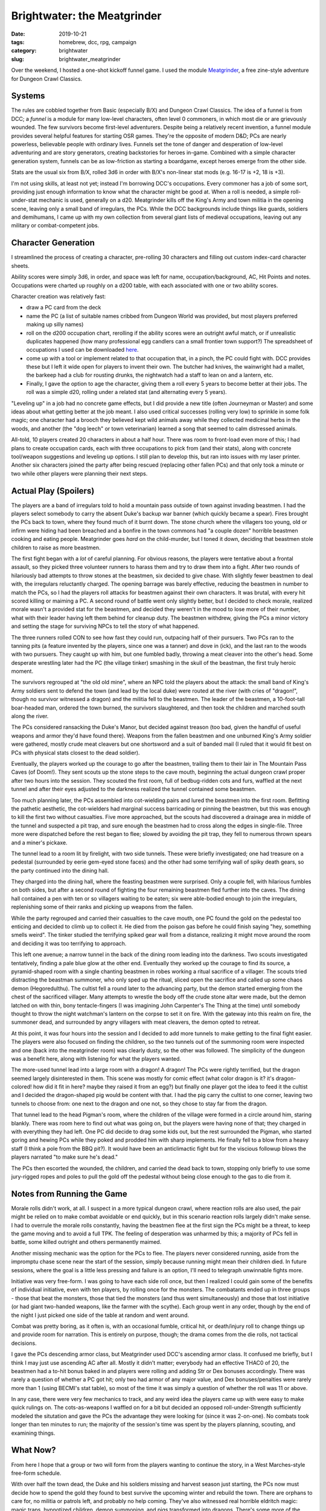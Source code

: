 Brightwater: the Meatgrinder
############################

:date: 2019-10-21
:tags: homebrew, dcc, rpg, campaign
:category: brightwater
:slug: brightwater_meatgrinder

Over the weekend, I hosted a one-shot kickoff funnel game.
I used the module `Meatgrinder <https://backtothedungeon.blogspot.com/2016/04/a-new-free-0-level-funnel-to-1st-level.html>`_, a free zine-style adventure for Dungeon Crawl Classics.


Systems
-------

The rules are cobbled together from Basic (especially B/X) and Dungeon Crawl Classics.  The idea of a funnel is from DCC; a *funnel* is a module for many low-level characters, often level 0 commoners, in which most die or are grievously wounded. The few survivors become first-level adventurers.
Despite being a relatively recent invention, a funnel module provides several helpful features for starting OSR games. They're the opposite of modern D&D;
PCs are nearly powerless, believable people with ordinary lives.  Funnels set the tone of danger and desperation of low-level adventuring and are story
generators, creating backstories for heroes in-game.  Combined with a simple character generation system, funnels can be as low-friction as starting a boardgame,
except heroes emerge from the other side.

Stats are the usual six from B/X, rolled 3d6 in order with B/X's non-linear stat mods (e.g. 16-17 is +2, 18 is +3).

I'm not using skills, at least not yet; instead I'm borrowing DCC's occupations.  Every commoner has a job of some sort, providing just enough information to know what the character might be good at.  When a roll is needed, a simple roll-under-stat mechanic is used, generally on a d20.
Meatgrinder kills off the King's Army and town militia in the opening scene, leaving only a small band of irregulars, the PCs.
While the DCC backgrounds include things like guards, soldiers and demihumans, I came up with my own collection 
from several giant lists of medieval occupations, leaving out any military or combat-competent jobs.

Character Generation
--------------------

I streamlined the process of creating a character, pre-rolling 30 characters and filling out custom index-card character sheets.  

.. image:: {filename}/images/brightwater_pc_sheets.png
    :alt: Picture of Index-card character sheets

Ability scores were simply 3d6, in order, and space was left for name, occupation/background, AC, Hit Points and notes.  Occupations were charted up roughly on a d200 table, with each associated with one or two ability scores.

Character creation was relatively fast:

- draw a PC card from the deck

- name the PC (a list of suitable names cribbed from Dungeon World was provided, but most players preferred making up silly names)

- roll on the d200 occupation chart, rerolling if the ability scores were an outright awful match, or if unrealistic duplicates happened (how many professional egg candlers can a small frontier town support?)  The spreadsheet of occupations I used can be downloaded `here <{filename}/files/occupations_short.ods>`_.

- come up with a tool or implement related to that occupation that, in a pinch, the PC could fight with.  DCC provides these but I left it wide open for players to invent their own.  The butcher had knives, the wainwright had a mallet, the barkeep had a club for rousting drunks, the nightwatch had a staff to lean on and a lantern, etc.

- Finally, I gave the option to age the character, giving them a roll every 5 years to become better at their jobs.  The roll was a simple d20, rolling under a related stat (and alternating every 5 years).

"Leveling up" in a job had no concrete game effects, but I did provide a new title (often Journeyman or Master) and some ideas about what getting better at the job meant.
I also used critical successes (rolling very low) to sprinkle in some folk magic; one character had a brooch they believed kept wild animals away while they
collected medicinal herbs in the woods, and another (the "dog leech" or town veterinarian) learned a song that seemed to calm distressed animals.

All-told, 10 players created 20 characters in about a half hour. There was room to front-load even more of this; I had plans to create occupation cards, each with three occupations to pick from (and their stats), along with concrete tool/weapon suggestions and leveling up options.  I still plan to develop this, but ran into issues with my laser printer.  Another six characters joined the party after being rescued (replacing other fallen PCs) and that only took a minute or two while other players were planning their next steps.

Actual Play (Spoilers)
----------------------

The players are a band of irregulars told to hold a mountain pass outside of town against invading beastmen. I had the players select somebody to carry the absent Duke's backup war banner (which quickly became a spear). Fires brought the PCs back to town, where they found much of it burnt down.
The stone church where the villagers too young, old or infirm were hiding had been breached and a bonfire in the town commons had "a couple dozen" horrible beastmen cooking and eating people. Meatgrinder goes *hard* on the child-murder, but I toned it down, deciding that beastmen stole children to raise as more beastmen.

The first fight began with a *lot* of careful planning. For obvious reasons, the players were tentative about a frontal assault, so they picked three volunteer runners to harass them and try to draw them into a fight.  After two rounds of hilariously bad attempts to throw stones at the beastmen, six decided to give chase.
With slightly fewer beastmen to deal with, the irregulars reluctantly charged.  The opening barrage was barely effective, reducing the beastmen in number to match the PCs, so I had the players roll attacks for beastmen against their own characters.  It was brutal, with every hit scored killing or maiming a PC.  A second round of battle went only slightly better, but I decided to check morale, realized morale wasn't a provided stat for the beastmen, and decided they weren't in the mood to lose more of their number, what with their leader having left them behind for cleanup duty.
The beastmen withdrew, giving the PCs a minor victory and setting the stage for surviving NPCs to tell the story of what happened.

The three runners rolled CON to see how fast they could run, outpacing half of their pursuers.  Two PCs ran to the tanning pits (a feature invented by the players, since one was a tanner) and dove in (ick), and the last ran to the woods with two pursuers.  They caught up with him, but one fumbled badly, throwing a meat cleaver into the other's head. Some desperate wrestling later had the PC (the village tinker) smashing in the skull of the beastman, the first truly heroic moment.

The survivors regrouped at "the old old mine", where an NPC told the players about the attack: the small band of King's Army soldiers sent to defend the town (and lead by the local duke) were routed at the river (with cries of "dragon!", though no survivor witnessed a dragon) and the militia fell to the beastmen.  The leader of the beastmen, a 10-foot-tall boar-headed man, ordered the town burned, the survivors slaughtered, and then took the children and marched south along the river.

The PCs considered ransacking the Duke's Manor, but decided against treason (too bad, given the handful of useful weapons and armor they'd have found there).
Weapons from the fallen beastmen and one unburned King's Army soldier were gathered, mostly crude meat cleavers but one shortsword and a suit of banded mail (I ruled that it would fit best on PCs with physical stats closest to the dead soldier).

Eventually, the players worked up the courage to go after the beastmen, trailing them to their lair in The Mountain Pass Caves (of Doom!).  They sent scouts up the stone steps to the cave mouth, beginning the actual dungeon crawl proper after two hours into the session.  They scouted the first room, full of bedbug-ridden cots and furs, waffled at the next tunnel and after their eyes adjusted to the darkness realized the tunnel contained some beastmen.

Too much planning later, the PCs assembled into cot-wielding pairs and lured the beastmen into the first room.  Befitting the pathetic aesthetic, the cot-wielders had marginal success barricading or pinning the beastmen, but this was enough to kill the first two without casualties.  Five more approached, but the scouts had discovered a drainage area in middle of the tunnel and suspected a pit trap, and sure enough the beastmen had to cross along the edges in single-file. Three more were dispatched before the rest began to flee; slowed by avoiding the pit trap, they fell to numerous thrown spears and a miner's pickaxe.

The tunnel lead to a room lit by firelight, with two side tunnels.  These were briefly investigated; one had treasure on a pedestal (surrounded by eerie gem-eyed stone faces) and the other had some terrifying wall of spiky death gears, so the party continued into the dining hall.

They charged into the dining hall, where the feasting beastmen were surprised. Only a couple fell, with hilarious fumbles on both sides, but after a second round of fighting the four remaining beastmen fled further into the caves.  The dining hall contained a pen with ten or so villagers waiting to be eaten; six were able-bodied enough to join the irregulars, replenishing some of their ranks and picking up weapons from the fallen.

While the party regrouped and carried their casualties to the cave mouth, one PC found the gold on the pedestal too enticing and decided to climb up to collect it.  He died from the poison gas before he could finish saying "hey, something smells weird".  The tinker studied the terrifying spiked gear wall from a distance, realizing it might move around the room and deciding it was too terrifying to approach.

This left one avenue; a narrow tunnel in the back of the dining room leading into the darkness.  Two scouts investigated tentatively, finding a pale blue glow at the other end.  Eventually they worked up the courage to find its source, a pyramid-shaped room with a single chanting beastmen in robes working a ritual sacrifice of a villager. The scouts tried distracting the beastman summoner, who only sped up the ritual, sliced open the sacrifice and called up some chaos demon (Hegoredulthu). The cultist fell a round later to the advancing party, but the demon started emerging from the chest of the sacrificed villager.  Many attempts to wrestle the body off the crude stone altar were made, but the demon latched on with thin, bony tentacle-fingers (I was imagining John Carpenter's The Thing at the time) until somebody thought to throw the night watchman's lantern on the corpse to set it on fire. With the gateway into this realm on fire, the summoner dead, and surrounded by angry villagers with meat cleavers, the demon opted to retreat.

At this point, it was four hours into the session and I decided to add more tunnels to make getting to the final fight easier.  The players were also focused on finding the children, so the two tunnels out of the summoning room were inspected and one (back into the meatgrinder room) was clearly dusty, so the other was followed.  The simplicity of the dungeon was a benefit here, along with listening for what the players wanted.

The more-used tunnel lead into a large room with a dragon!  A dragon!  The PCs were rightly terrified, but the dragon seemed largely disinterested in them.  This scene was mostly for comic effect (what color dragon is it?  it's dragon-colored!  how did it fit in here?  maybe they raised it from an egg?) but finally one player got the idea to feed it the cultist and I decided the dragon-shaped pig would be content with that.  I had the pig carry the cultist to one corner, leaving two tunnels to choose from: one next to the dragon and one not, so they chose to stay far from the dragon.

That tunnel lead to the head Pigman's room, where the children of the village were formed in a circle around him, staring blankly. There was room here to find
out what was going on, but the players were having none of that; they charged in with everything they had left.  One PC did decide to drag some kids out, but the rest surrounded the Pigman, who started goring and hewing PCs while they poked and prodded him with sharp implements. He finally fell to a blow from a heavy staff (I think a pole from the BBQ pit?). It would have been an anticlimactic fight but for the viscious followup blows the players narrated "to make sure he's dead."

The PCs then escorted the wounded, the children, and carried the dead back to town, stopping only briefly to use some jury-rigged ropes and poles to pull the gold off the pedestal without being close enough to the gas to die from it.


Notes from Running the Game
---------------------------

Morale rolls didn't work, at all. I suspect in a more typical dungeon crawl, where reaction rolls are also used, the pair might be relied on to make combat avoidable or end quickly, but in this scenario reaction rolls largely didn't make sense.  I had to overrule the morale rolls constantly, having the beastmen flee at the first sign the PCs might be a threat, to keep the game moving and to avoid a full TPK.  The feeling of desperation was unharmed by this; a majority of PCs fell in battle, some killed outright and others permanently maimed.

Another missing mechanic was the option for the PCs to flee.  The players never considered running, aside from the impromptu chase scene near the start of the session, simply because running might mean their children died. In future sessions, where the goal is a little less pressing and failure is an option, I'll need to telegraph unwinnable fights more.

Initiative was very free-form.  I was going to have each side roll once, but then I realized I could gain some of the benefits of individual initiative, even with ten players, by rolling once for the monsters.  The combatants ended up in three groups - those that beat the monsters, those that tied the monsters (and thus went simultaneously) and those that lost initiative (or had giant two-handed weapons, like the farmer with the scythe).  Each group went in any order, though by the end of the night I just picked one side of the table at random and went around.

Combat was pretty boring, as it often is, with an occasional fumble, critical hit, or death/injury roll to change things up and provide room for narration.  This is entirely on purpose, though; the drama comes from the die rolls, not tactical decisions.

I gave the PCs descending armor class, but Meatgrinder used DCC's ascending armor class. It confused me briefly, but I think I may just use ascending AC after all. Mostly it didn't matter; everybody had an effective THAC0 of 20, the beastmen had a to-hit bonus baked in and players were rolling and adding Str or Dex bonuses accordingly.  There was rarely a question of whether a PC got hit; only two had armor of any major value, and Dex bonuses/penalties were rarely more than 1 (using BECMI's stat table), so most of the time it was simply a question of whether the roll was 11 or above.

In any case, there were very few mechanics to track, and any weird idea the players came up with were easy to make quick rulings on.  The cots-as-weapons I waffled on for a bit but decided an opposed roll-under-Strength sufficiently modeled the situtation and gave the PCs the advantage they were looking for (since it was 2-on-one).  No combats took longer than ten minutes to run; the majority of the session's time was spent by the players planning, scouting, and examining things.


What Now?
---------

From here I hope that a group or two will form from the players wanting to continue the story, in a West Marches-style free-form schedule.

With over half the town dead, the Duke and his soldiers missing and harvest season just starting, the PCs now must decide how to spend the gold they found to best survive the upcoming winter and rebuild the town.  There are orphans to care for, no militia or patrols left, and probably no help coming.  They've also witnessed real horrible eldritch magic: magic traps, hypnotized children, demon summoning, and pigs transformed into dragons.  There's some more of the cave system to investigate and clues to other adventuring locales to find.

Not to mention becoming level 1 adventurers.
